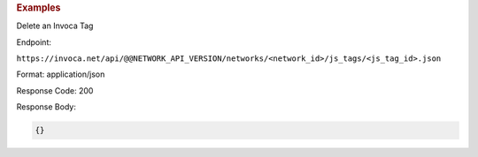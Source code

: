 

.. container:: endpoint-long-description

  .. rubric:: Examples

  Delete an Invoca Tag

  Endpoint:

  ``https://invoca.net/api/@@NETWORK_API_VERSION/networks/<network_id>/js_tags/<js_tag_id>.json``

  Format: application/json

  Response Code: 200

  Response Body:

  .. code-block:: json

    {}
